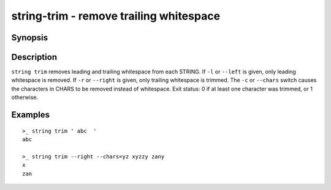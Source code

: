 string-trim - remove trailing whitespace
========================================

Synopsis
--------

.. BEGIN SYNOPSIS

.. synopsis::

    string trim [-l | --left] [-r | --right] [(-c | --chars) CHARS]
                [-q | --quiet] [STRING ...]

.. END SYNOPSIS

Description
-----------

.. BEGIN DESCRIPTION

``string trim`` removes leading and trailing whitespace from each STRING. If ``-l`` or ``--left`` is given, only leading whitespace is removed. If ``-r`` or ``--right`` is given, only trailing whitespace is trimmed. The ``-c`` or ``--chars`` switch causes the characters in CHARS to be removed instead of whitespace. Exit status: 0 if at least one character was trimmed, or 1 otherwise.

.. END DESCRIPTION

Examples
--------

.. BEGIN EXAMPLES

::

    >_ string trim ' abc  '
    abc

    >_ string trim --right --chars=yz xyzzy zany
    x
    zan


.. END EXAMPLES
